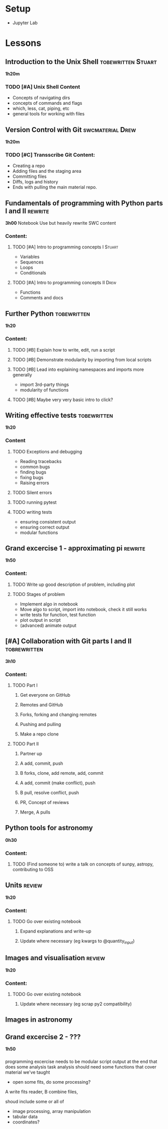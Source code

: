 * Setup

- Jupyter Lab

* Lessons
** Introduction to the Unix Shell                        :tobewritten:Stuart:
   DEADLINE: <2018-07-24 Tue>
   *1h20m*
*** TODO [#A] Unix Shell Content
    - Concepts of navigating dirs
    - concepts of commands and flags
    - which, less, cat, piping, etc
    - general tools for working with files
** Version Control with Git                                :swcmaterial:Drew:
   DEADLINE: <2018-07-24 Tue>
   *1h20m*
*** TODO [#C] Transscribe Git Content:
    - Creating a repo
    - Adding files and the staging area
    - Committing files
    - Diffs, logs and history
    - Ends with pulling the main material repo.
** Fundamentals of programming with Python parts I and II           :rewrite:
    *3h00*
    Notebook
    Use but heavily rewrite SWC content
*** Content:
**** TODO [#A] Intro to programming concepts I                       :Stuart:
   DEADLINE: <2018-07-24 Tue>
      + Variables
      + Sequences
      + Loops
      + Conditionals
**** TODO [#A] Intro to programming concepts II                        :Drew:
   DEADLINE: <2018-07-24 Tue>
      + Functions
      + Comments and docs
** Further Python                                              :tobewritten:
   *1h20*
*** Content:
**** TODO [#B] Explain how to write, edit, run a script
**** TODO [#B] Demonstrate modularity by importing from local scripts
**** TODO [#B] Lead into explaining namespaces and imports more generally
      + import 3rd-party things
      + modularity of functions
**** TODO [#B] Maybe very very basic intro to click?
** Writing effective tests                                     :tobewritten:
*1h20*
*** Content
**** TODO Exceptions and debugging
  + Reading tracebacks
  + common bugs
  + finding bugs
  + fixing bugs
  + Raising errors
**** TODO Silent errors
**** TODO running pytest
**** TODO writing tests
  + ensuring consistent output
  + ensuring correct output
  + modular functions
** Grand excercise 1 - approximating pi                             :rewrite:
*1h50*
*** Content:
**** TODO Write up good description of problem, including plot
**** TODO Stages of problem
- Implement algo in notebook
- Move algo to script, import into notebook, check it still works
- write tests for function, test function
- plot output in script
- (advanced) animate output
** [#A] Collaboration with Git parts I and II                  :tobrewritten:
*3h10*
*** Content:
**** TODO Part I
***** Get everyone on GitHub
***** Remotes and GitHub
***** Forks, forking and changing remotes
***** Pushing and pulling
***** Make a repo clone
**** TODO Part II
***** Partner up
***** A add, commit, push
***** B forks, clone, add remote, add, commit
***** A add, commit (make conflict), push
***** B pull, resolve conflict, push
***** PR, Concept of reviews
***** Merge, A pulls
** Python tools for astronomy
   *0h30*
*** Content:
**** TODO (Find someone to) write a talk on concepts of sunpy, astropy, contributing to OSS
** Units                                                            :review:
   *1h20*
*** Content:
**** TODO Go over existing notebook
***** Expand explanations and write-up
***** Update where necessary (eg kwargs to @quantity_input)
** Images and visualisation                                         :review:
   *1h20*
*** Content:
**** TODO Go over existing notebook
***** Update where necessary (eg scrap py2 compatibility)
** Images in astronomy
*** 
** Grand excercise 2 - ???
   *1h50*
*** 
programming excercise needs to be modular
script output at the end that does some analysis task
analysis should need some functions that cover material we've taught
- open some fits, do some processing?
A write fits reader, B combine files, 

shoud include some or all of
- image processing, array manipulation
- tabular data
- coordinates?

